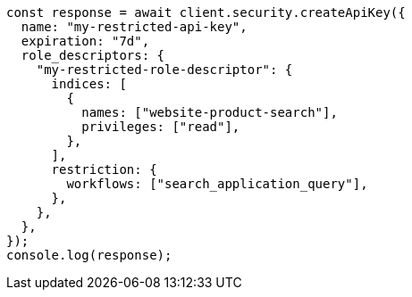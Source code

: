 // This file is autogenerated, DO NOT EDIT
// Use `node scripts/generate-docs-examples.js` to generate the docs examples

[source, js]
----
const response = await client.security.createApiKey({
  name: "my-restricted-api-key",
  expiration: "7d",
  role_descriptors: {
    "my-restricted-role-descriptor": {
      indices: [
        {
          names: ["website-product-search"],
          privileges: ["read"],
        },
      ],
      restriction: {
        workflows: ["search_application_query"],
      },
    },
  },
});
console.log(response);
----

